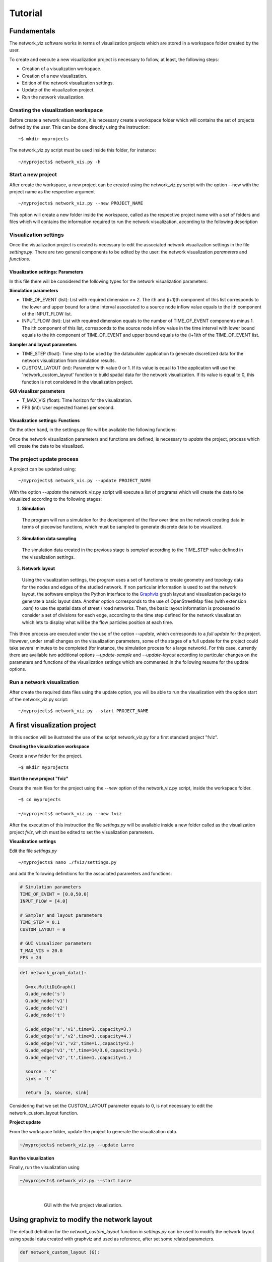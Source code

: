 Tutorial
===============


Fundamentals
---------------------------------

The network_viz software works in terms of visualization projects which
are stored in a workspace folder created by the user.

To create and execute a new visualization project is necessary to follow, at least,
the following steps:

- Creation of a visualization workspace.
- Creation of a new visualization.
- Edition of the network visualization settings.
- Update of the visualization project.
- Run the network visualization.

Creating the visualization workspace
^^^^^^^^^^^^^^^^^^^^^^^^^^^^^^^^^^^^^

Before create a network visualization, it is necessary create a workspace folder
which will contains the set of projects defined by the user. This can be done directly
using the instruction::

~$ mkdir myprojects

The network_viz.py script must be used inside this folder, for instance::

~/myprojects$ network_vis.py -h

Start a new project
^^^^^^^^^^^^^^^^^^^^^^^^^^^^

After create the workspace, a new project can be created using
the network_viz.py script with the option --new with the project name as the respective argument ::

~/myprojects$ network_viz.py --new PROJECT_NAME

This option will create a new folder inside the workspace, called as the respective project name with
a set of folders and files which will contains the information required to run the network visualization,
according to the following description

.. glossary::

  settings.py
    Main file of the visualization project. The user must define in this file the information for the network
    to be studied among some related parameters for the visualization.

  /data
    Folder to store generated data for the network visualization.

  /rsc
    Resources folder for the network visualization. This folder contains, by default, the subfolders: /gviz,
    to store data about the network layout; /map, to store images to be used as background (optional) and /osm, to store
    osm files employed to the generation of networks from OpenStreetMap's data. More subfolder can be added by the user.

Visualization settings
^^^^^^^^^^^^^^^^^^^^^^^^^^^^
Once the visualization project is created is necessary to edit the associated network visualization settings in the file *settings.py*.
There are two general components to be edited by the user: the network visualization *parameters* and *functions*.

Visualization settings: Parameters
"""""""""""""""""""""""""""""""""""
In this file there will be considered the following types for the network visualization parameters:

**Simulation parameters**

- TIME_OF_EVENT (list): List with required dimension >= 2. The ith and (i+1)th component of this list corresponds to the lower and upper bound for a time interval associated to a source node inflow value equals to the ith component of the INPUT_FLOW list.
- INPUT_FLOW (list): List with required dimension equals to the number of TIME_OF_EVENT components minus 1. The ith component of this list, corresponds to the source node inflow value in the time interval with lower bound equals to the ith component of TIME_OF_EVENT and upper bound equals to the (i+1)th of the TIME_OF_EVENT list.

**Sampler and layout parameters**

- TIME_STEP (float): Time step to be used by the databuilder application to generate discretized data for the network visualization from simulation results.
- CUSTOM_LAYOUT (int): Parameter with value 0 or 1. If its value is equal to 1 the application will use the 'network_custom_layout' function to build spatial data for the network visualization. If its value is equal to 0, this function is not considered in the visualization project.

**GUI visualizer parameters**

- T_MAX_VIS (float): Time horizon for the visualization.
- FPS (int): User expected frames per second.

Visualization settings: Functions
"""""""""""""""""""""""""""""""""""
On the other hand, in the settings.py file will be available the following functions:

.. glossary::

  network_graph_data()
    Function which must contain the definition of the network to be studied as a networkx's graph. This function has no arguments and must return the graph G, the source node and the sink node of the network.

  network_custom_layout(G)
    Function which must contain instructions to create spatial data for the network's layout (to be considered only if CUSTOM_LAYOUT==1). This function has a networkx graph has argument with no variables to return.

Once the network visualization parameters and functions are defined, is necessary to *update* the project, process which will create the data to be visualized.

The project update process
^^^^^^^^^^^^^^^^^^^^^^^^^^^^

A project can be updated using::

~/myprojects$ network_vis.py --update PROJECT_NAME

With the option *--update* the network_viz.py script will execute a list of programs which
will create the data to be visualized according to the following stages:

1. **Simulation**

  The program will run a simulation for the development of the flow over time on the network
  creating data in terms of piecewise functions, which must be sampled to generate discrete
  data to be visualized.

2. **Simulation data sampling**

  The simulation data created in the previous stage is *sampled* according to the TIME_STEP
  value defined in the visualization settings.

3. **Network layout**

  Using the visualization settings, the program uses a set of functions to create
  geometry and topology data for the nodes and edges of the studied network.
  If non particular information is used to set the network layout,
  the software employs the Python interface to the Graphviz_
  graph layout and visualization package to generate a basic
  layout data. Another option corresponds to the use of OpenStreetMap files
  (with extension .osm) to use the spatial data of street / road networks.
  Then, the basic layout information is processed to consider a set of divisions
  for each edge, according to the time step defined for the network visualization
  which lets to display what will be the flow particles position at each time.

.. _Graphviz: http://www.graphviz.org

This three process are executed under the use of the option *--update*, which corresponds to
a *full update* for the project.
However, under small changes on the visualization parameters, some of the stages of a full update
for the project could take several minutes to be completed
(for instance, the simulation process for a large network).
For this case, currently there are available two additional options
*--update-sample* and *--update-layout* according to particular changes
on the parameters and functions of the visualization settings which are
commented in the following resume for the update options.

.. glossary::

  network_viz.py --update PROJECT_NAME
    Full update for the visualization project (simulation, simulation data sampling, network layout data generation).

  network_viz.py --update-sample PROJECT_NAME
    Partial update which
    executes the *simulation data sampling* and *network layout* processes.
    Requires a previous full update for the project.
    This option can be used under changes on the TIME_STEP value.

  network_viz.py --update-layout PROJECT_NAME
    Partial update which
    executes the *network layout* process.
    Requires a previous full update for the project.
    This option can be used under changes on the CUSTOM_LAYOUT visualization
    parameter and / or the network_custom_layout function (applied only if
    CUSTOM_LAYOUT==0).

Run a network visualization
^^^^^^^^^^^^^^^^^^^^^^^^^^^^^

After create the required data files using the update option, you will be
able to run the visualization with the option start of the network_viz.py script::

~/myprojects$ network_viz.py --start PROJECT_NAME

A first visualization project
-----------------------------

In this section will be ilustrated the use of the
script network_viz.py for a first standard project "fviz".

**Creating the visualization workspace**

Create a new folder for the project.

::

  ~$ mkdir myprojects

**Start the new project "fviz"**

Create the main files for the project using the *--new* option of the network_viz.py script, inside the workspace folder.

::

  ~$ cd myprojects

  ~/myprojects$ network_viz.py --new fviz

After the execution of this instruction the file *settings.py* will be available inside a new folder
called as the visualization project *fviz*, which must be edited to set the visualization parameters.

**Visualization settings**

Edit the file *settings.py*

::

  ~/myprojects$ nano ./fviz/settings.py

and add the following definitions for the associated parameters and functions:

.. code-block :: python

  # Simulation parameters
  TIME_OF_EVENT = [0.0,50.0]
  INPUT_FLOW = [4.0]

  # Sampler and layout parameters
  TIME_STEP = 0.1
  CUSTOM_LAYOUT = 0

  # GUI visualizer parameters
  T_MAX_VIS = 20.0
  FPS = 24

.. code-block :: python

  def network_graph_data():

    G=nx.MultiDiGraph()
    G.add_node('s')
    G.add_node('v1')
    G.add_node('v2')
    G.add_node('t')

    G.add_edge('s','v1',time=1.,capacity=3.)
    G.add_edge('s','v2',time=3.,capacity=4.)
    G.add_edge('v1','v2',time=1.,capacity=2.)
    G.add_edge('v1','t',time=14/3.0,capacity=3.)
    G.add_edge('v2','t',time=1.,capacity=1.)

    source = 's'
    sink = 't'

    return [G, source, sink]

Considering that we set the CUSTOM_LAYOUT parameter equals to 0, is not necessary to edit the
network_custom_layout function.

**Project update**

From the workspace folder, update the project to generate the visualization data.

.. code-block:: bash

  ~/myprojects$ network_viz.py --update Larre

**Run the visualization**

Finally, run the visualization using

.. code-block:: bash

  ~/myprojects$ network_viz.py --start Larre

|

.. figure:: fviz.jpeg
  :scale: 90%
  :alt: fviz project
  :align: center
  :figwidth: 581px

  GUI with the fviz project visualization.

Using graphviz to modify the network layout
--------------------------------------------

The default definition for the *network_custom_layout* function in *settings.py*
can be used to modify the network layout using spatial data created with graphviz
and used as reference, after set some related parameters.

.. code-block:: python

  def network_custom_layout (G):

    # Important!: This method is applied only if CUSTOM_LAYOUT = 1

    # Example:

    # Databuilder import

    import databuilder.layouts.utils.gviz as gviz_layouts

    # [ Set graphviz layout parameters ]
    graphviz_prog = 'dot'
    graphviz_args = '-Gnodesep=1.0 -Grankdir=LR -Gsplines=ortho'

    #[ Create file with layout information ]

    gviz_file_path = os.path.join(project_dir_path, 'rsc', 'gviz', ''.join((NETWORK_NAME,'_custom.txt')))

    A = nx.to_agraph(G)
    A.draw(gviz_file_path, format='plain', prog=graphviz_prog, args=graphviz_args)

    # Generate graph image with graphviz (optional)
    # A.draw(gviz_file_path.replace('.','')+'.png', format='png', prog=graphviz_prog, args=graphviz_args)

    # [ Load the file with the layout information ]
    gviz_file_path = os.path.abspath(os.path.join(project_dir_path, 'rsc', 'gviz',''.join((NETWORK_NAME, '_custom.txt'))))
    gviz_layouts.addGeometryFromGVizFile(G, gviz_file_path, splines_degree=3, number_of_points=50) # important!

    return None

In this case, you can modify the network layout after set the string variables
*graph_viz_prog* and *graph_viz_args* which must contain the associated instructions for the
graphviz_ library . It is possible to consider the following values:

.. _graphviz: http://www.graphviz.org

.. glossary::

  graphviz_prog
    String which can take one of the following values:
    **'dot'** (for hierarchical or layered drawing of directed graph),
    **'neato'** (spring model layout),
    **'fdp'** (sprin model similar to neato),
    **'sfdp'** (multiscale version of fdp),
    **'twopi'** (radial layouts) or
    **'circo'** (circular layout). For large graph is recommended the use of the 'sfdp' option.


  graphviz_args
    String which contains a set of values for node, edge and graph attributes
    according to the information available in graphviz_attrs_.

    To illustrate how to use this variable we will review the attribute *splines*,
    which controls how and if, edges are represented. This attribute can take, among others,
    the values:*line* and *spline*  (as synonyms of false and true), *polyline* (to specify that
    edges should be drawn as polylines), *ortho* (to specify that edges should be route as
    polylines of axis-aligned segments) or *curved* (to specify that edges should be drawn as
    curved arcs). The *splines* attribute is used by the root graph, represented by the character *G*.
    Then, to use the value ortho for the spline attribute is necessary to add the instruction
    '-Gsplines=ortho' in the graphviz_arg variable. More options can be added using a space
    between the instructions.

    Some other useful attributes are *nodesep* (in dot, the minimum space between two adjacent
    nodes in the same rank in inches) and *overlap* (which determines if and how node overlaps
    should be removed). An example of how this attributes can be considered in the graphviz_args
    variable is in the form of the string '-Gnodesep=1.0 -Goverlap=prism'.

.. _graphviz_attrs: http://www.graphviz.org/doc/info/attrs.html

After set the CUSTOM_LAYOUT parameter equals to 1, and update the project, you will be able to
obtain a new layout for the newtork visualization.

.. figure:: fvizly.jpeg
  :scale: 90%
  :alt: fviz project - new layout
  :align: center
  :figwidth: 581px

  New layout for the network of the fviz project.


A street network
------------------

[Work in progress]

Another type of network which could be studied with this software corresponds to street networks,
using OpenStreepMaps files (with extension .osm) as a source.

Currently the time and capacity for this type of network is established as a random value.

To create a visualization of this type, is necessary to have:

- An edited osm file, with two node with the extra attribute *type* with the associated values *source* and *sink* (to be explained in this section).
- A map image (jpeg file) to be used as background (optional), with its respective crop bounds.


.. figure:: tobalaba.jpeg
  :scale: 90%
  :alt: fviz project - new layout
  :align: center
  :figwidth: 800px

.. figure:: tobalaba_josm.jpeg
  :scale: 90%
  :alt: fviz project - new layout
  :align: center
  :figwidth: 800px

.. figure:: source.jpeg
  :scale: 90%
  :alt: fviz project - new layout
  :align: center
  :figwidth: 800px

.. figure:: sink.jpeg
  :scale: 90%
  :alt: fviz project - new layout
  :align: center
  :figwidth: 800px



GUI available options
----------------------
